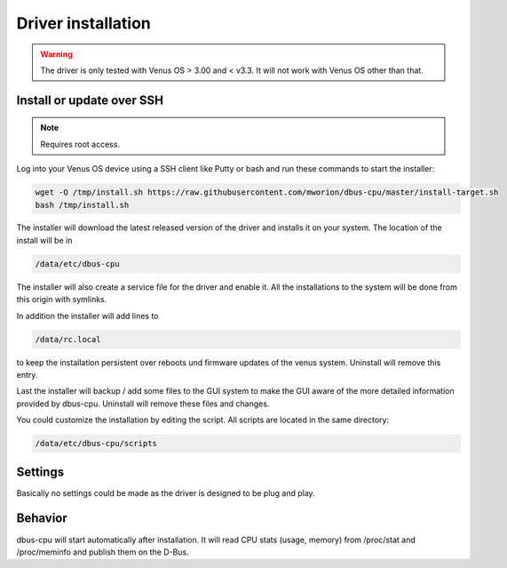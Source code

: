 Driver installation
===================

.. warning:: The driver is only tested with Venus OS > 3.00 and < v3.3. It will
             not work with Venus OS other than that.

Install or update over SSH
^^^^^^^^^^^^^^^^^^^^^^^^^^
.. note:: Requires root access.

Log into your Venus OS device using a SSH client like Putty or bash and run
these commands to start the installer:

.. code-block:: bash

   wget -O /tmp/install.sh https://raw.githubusercontent.com/mworion/dbus-cpu/master/install-target.sh
   bash /tmp/install.sh

The installer will download the latest released version of the driver and installs
it on your system. The location of the install will be in

.. code-block:: bash

   /data/etc/dbus-cpu

The installer will also create a service file for the driver and enable it. All
the installations to the system will be done from this origin with symlinks.

In addition the installer will add lines to

.. code-block:: bash

   /data/rc.local

to keep the installation persistent over reboots und firmware updates of the venus
system. Uninstall will remove this entry.

Last the installer will backup / add some files to the GUI system to make the GUI
aware of the more detailed information provided by dbus-cpu. Uninstall will
remove these files and changes.

You could customize the installation by editing the script. All scripts are located
in the same directory:

.. code-block:: bash

   /data/etc/dbus-cpu/scripts

Settings
^^^^^^^^
Basically no settings could be made as the driver is designed to be plug and play.

Behavior
^^^^^^^^
dbus-cpu will start automatically after installation. It will read CPU stats
(usage, memory) from /proc/stat and /proc/meminfo and publish them on the D-Bus.

